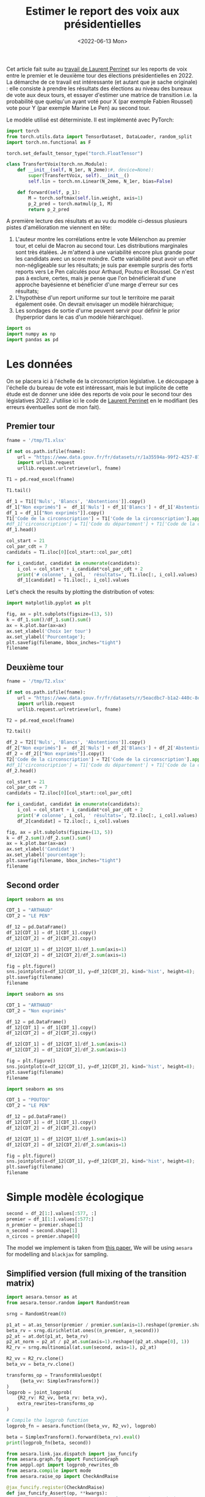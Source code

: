 #+TITLE: Estimer le report des voix aux présidentielles
#+DATE: <2022-06-13 Mon>

Cet article fait suite au [[https://github.com/laurentperrinet/2022-05-04_transfert-des-voix/blob/main/2022-06-08_transfert-des-voix.ipynb][travail de Laurent Perrinet]] sur les reports de voix entre le premier et le deuxième tour des élections présidentielles en 2022. La démarche de ce travail est intéressante (et autant que je sache originale) : elle consiste à prendre les résultats des élections au niveau des bureaux de vote aux deux tours, et essayer d'estimer une matrice de transition i.e. la probabilité que quelqu'un ayant voté pour X (par exemple Fabien Roussel) vote pour Y (par exemple Marine Le Pen) au second tour.

Le modèle utilisé est déterministe. Il est implémenté avec PyTorch:

#+begin_src python
import torch
from torch.utils.data import TensorDataset, DataLoader, random_split
import torch.nn.functional as F

torch.set_default_tensor_type("torch.FloatTensor")

class TransfertVoix(torch.nn.Module):
    def __init__(self, N_1er, N_2eme):#, device=None):
        super(TransfertVoix, self).__init__()
        self.lin = torch.nn.Linear(N_2eme, N_1er, bias=False)

    def forward(self, p_1):
        M = torch.softmax(self.lin.weight, axis=1)
        p_2_pred = torch.matmul(p_1, M)
        return p_2_pred
#+end_src

A première lecture des résultats et au vu du modèle ci-dessus plusieurs pistes d'amélioration me viennent en tête:
1. L'auteur montre les corrélations entre le vote Mélenchon au premier tour, et celui de Macron au second tour. Les distributions marginales sont très étalées. Je m'attend à une variabilité encore plus grande pour les candidats avec un score moindre. Cette variabilité peut avoir un effet non-négligeable sur les résultats; je suis par exemple surpris des forts reports vers Le Pen calculés pour Arthaud, Poutou et Roussel. Ce n'est pas à exclure, certes, mais je pense que l'on bénéficierait d'une approche bayésienne et bénéficier d'une marge d'erreur sur ces résultats;
2. L'hypothèse d'un report uniforme sur tout le territoire me parait également osée. On devrait envisager un modèle hiérarchique;
3. Les sondages de sortie d'urne peuvent servir pour définir le prior (hyperprior dans le cas d'un modèle hiérarchique).

#+begin_src python :session :result silent
import os
import numpy as np
import pandas as pd
#+end_src

#+RESULTS:

* Les données

On se placera ici à l'échelle de la circonscription législative. Le découpage à l'échelle du bureau de vote est intéressant, mais le but implicite de cette étude est de donner une idée des reports de voix pour le second tour des législatives 2022. J'utilise ici le code de [[https://github.com/laurentperrinet/2022-05-04_transfert-des-voix/blob/main/2022-06-08_transfert-des-voix.ipynb][Laurent Perrinet]] en le modifiant (les erreurs éventuelles sont de mon fait).

** Premier tour


#+begin_src python :session :results silent
fname = '/tmp/T1.xlsx'

if not os.path.isfile(fname):
    url = "https://www.data.gouv.fr/fr/datasets/r/1a35594a-99f2-4257-87e0-ec2f55039276"
    import urllib.request
    urllib.request.urlretrieve(url, fname)

T1 = pd.read_excel(fname)
#+end_src


#+begin_src python :session
T1.tail()
#+end_src

#+RESULTS:
:     Code du département           Libellé du département  Code de la circonscription Libellé de la circonscription Etat saisie  ...    Unnamed: 98  Unnamed: 99  Unnamed: 100  Unnamed: 101  Unnamed: 102
: 572                  ZZ  Français établis hors de France                           7          7ème circonscription     Complet  ...  DUPONT-AIGNAN      Nicolas           639          0.52          1.23
: 573                  ZZ  Français établis hors de France                           8          8ème circonscription     Complet  ...  DUPONT-AIGNAN      Nicolas           300          0.23          1.28
: 574                  ZZ  Français établis hors de France                           9          9ème circonscription     Complet  ...  DUPONT-AIGNAN      Nicolas           381          0.31          0.97
: 575                  ZZ  Français établis hors de France                          10         10ème circonscription     Complet  ...  DUPONT-AIGNAN      Nicolas           530          0.51          1.33
: 576                  ZZ  Français établis hors de France                          11         11ème circonscription     Complet  ...  DUPONT-AIGNAN      Nicolas           595          0.60          1.58
:
: [5 rows x 103 columns]

#+begin_src python :session
df_1 = T1[['Nuls', 'Blancs', 'Abstentions']].copy()
df_1["Non exprimés"] =  df_1['Nuls'] + df_1['Blancs'] + df_1['Abstentions']
df_1 = df_1[["Non exprimés"]].copy()
T1['Code de la circonscription'] = T1['Code de la circonscription'].apply(str)
#df_1['circonscription'] = T1['Code du département'] + T1['Code de la circonscription']
df_1.head()
#+end_src

#+RESULTS:
:    Non exprimés
: 0         20139
: 1         21636
: 2         21581
: 3         21599
: 4         20130


#+begin_src python :session :results silent
col_start = 21
col_par_cdt = 7
candidats = T1.iloc[0][col_start::col_par_cdt]

for i_candidat, candidat in enumerate(candidats):
    i_col = col_start + i_candidat*col_par_cdt + 2
    print('# colonne', i_col, ' résultats=', T1.iloc[:, i_col].values)
    df_1[candidat] = T1.iloc[:, i_col].values
#+end_src


Let's check the results by plotting the distribution of votes:

#+begin_src python :session :results file :exports both :var filename=(org-babel-temp-file "figure" ".png")
import matplotlib.pyplot as plt

fig, ax = plt.subplots(figsize=(13, 5))
k = df_1.sum()/df_1.sum().sum()
ax = k.plot.bar(ax=ax)
ax.set_xlabel('Choix 1er tour')
ax.set_ylabel('Pourcentage');
plt.savefig(filename, bbox_inches="tight")
filename
#+end_src


#+RESULTS:
[[file:/tmp/babel-XyHH31/figureFbqdwF.png]]

** Deuxième tour

#+begin_src python :session :results silent
fname = '/tmp/T2.xlsx'

if not os.path.isfile(fname):
    url = "https://www.data.gouv.fr/fr/datasets/r/5eacdbc7-b1a2-440c-8eef-09c8bfb87609"
    import urllib.request
    urllib.request.urlretrieve(url, fname)

T2 = pd.read_excel(fname)
#+end_src


#+begin_src python :session
T2.tail()
#+end_src

#+RESULTS:
:     Code du département           Libellé du département  Code de la circonscription Libellé de la circonscription Etat saisie  Inscrits  ...  Unnamed: 27  Unnamed: 28  Unnamed: 29  Unnamed: 30  Unnamed: 31  Unnamed: 32
: 572                  ZZ  Français établis hors de France                           7          7ème circonscription     Complet    122145  ...            F       LE PEN       Marine         4987         4.08         8.58
: 573                  ZZ  Français établis hors de France                           8          8ème circonscription     Complet    130068  ...            F       LE PEN       Marine         3345         2.57        14.02
: 574                  ZZ  Français établis hors de France                           9          9ème circonscription     Complet    121013  ...            F       LE PEN       Marine         4988         4.12        13.28
: 575                  ZZ  Français établis hors de France                          10         10ème circonscription     Complet    104829  ...            F       LE PEN       Marine         8085         7.71        20.39
: 576                  ZZ  Français établis hors de France                          11         11ème circonscription     Complet     98707  ...            F       LE PEN       Marine         7246         7.34        18.88
:
: [5 rows x 33 columns]

#+begin_src python :session
df_2 = T2[['Nuls', 'Blancs', 'Abstentions']].copy()
df_2["Non exprimés"] =  df_2['Nuls'] + df_2['Blancs'] + df_2['Abstentions']
df_2 = df_2[["Non exprimés"]].copy()
T2['Code de la circonscription'] = T2['Code de la circonscription'].apply(str)
#df_1['circonscription'] = T1['Code du département'] + T1['Code de la circonscription']
df_2.head()
#+end_src

#+RESULTS:
:    Non exprimés
: 0         25547
: 1         28855
: 2         27496
: 3         27276
: 4         26071

#+begin_src python :session :results silent
col_start = 21
col_par_cdt = 7
candidats = T2.iloc[0][col_start::col_par_cdt]

for i_candidat, candidat in enumerate(candidats):
    i_col = col_start + i_candidat*col_par_cdt + 2
    print('# colonne', i_col, ' résultats=', T2.iloc[:, i_col].values)
    df_2[candidat] = T2.iloc[:, i_col].values
#+end_src

#+begin_src python :session :results file :exports both :var filename=(org-babel-temp-file "figure" ".png")
fig, ax = plt.subplots(figsize=(13, 5))
k = df_2.sum()/df_2.sum().sum()
ax = k.plot.bar(ax=ax)
ax.set_xlabel('Candidat')
ax.set_ylabel('pourcentage');
plt.savefig(filename, bbox_inches="tight")
filename
#+end_src

#+RESULTS:
[[file:/tmp/babel-XyHH31/figuremqqV6A.png]]

** Second order

#+begin_src python :session :results file :exports both :var filename=(org-babel-temp-file "figure" ".png")
import seaborn as sns

CDT_1 = "ARTHAUD"
CDT_2 = "LE PEN"

df_12 = pd.DataFrame()
df_12[CDT_1] = df_1[CDT_1].copy()
df_12[CDT_2] = df_2[CDT_2].copy()

df_12[CDT_1] = df_12[CDT_1]/df_1.sum(axis=1)
df_12[CDT_2] = df_12[CDT_2]/df_2.sum(axis=1)

fig = plt.figure()
sns.jointplot(x=df_12[CDT_1], y=df_12[CDT_2], kind='hist', height=8);
plt.savefig(filename)
filename
#+end_src

#+RESULTS:
[[file:/tmp/babel-XyHH31/figurepOF83v.png]]


#+begin_src python :session :results file :exports both :var filename=(org-babel-temp-file "figure" ".png")
import seaborn as sns

CDT_1 = "ARTHAUD"
CDT_2 = "Non exprimés"

df_12 = pd.DataFrame()
df_12[CDT_1] = df_1[CDT_1].copy()
df_12[CDT_2] = df_2[CDT_2].copy()

df_12[CDT_1] = df_12[CDT_1]/df_1.sum(axis=1)
df_12[CDT_2] = df_12[CDT_2]/df_2.sum(axis=1)

fig = plt.figure()
sns.jointplot(x=df_12[CDT_1], y=df_12[CDT_2], kind='hist', height=8);
plt.savefig(filename)
filename
#+end_src

#+RESULTS:
[[file:/tmp/babel-XyHH31/figuree61a2v.png]]

#+begin_src python :session :results file :exports both :var filename=(org-babel-temp-file "figure" ".png")
import seaborn as sns

CDT_1 = "POUTOU"
CDT_2 = "LE PEN"

df_12 = pd.DataFrame()
df_12[CDT_1] = df_1[CDT_1].copy()
df_12[CDT_2] = df_2[CDT_2].copy()

df_12[CDT_1] = df_12[CDT_1]/df_1.sum(axis=1)
df_12[CDT_2] = df_12[CDT_2]/df_2.sum(axis=1)

fig = plt.figure()
sns.jointplot(x=df_12[CDT_1], y=df_12[CDT_2], kind='hist', height=8);
plt.savefig(filename)
filename
#+end_src

#+RESULTS:
[[file:/tmp/babel-XyHH31/figurer9WIUm.png]]

* Simple modèle écologique



#+begin_src python :session :results silent
second = df_2[1:].values[:577, :]
premier = df_1[1:].values[:577:]
n_premier = premier.shape[1]
n_second = second.shape[1]
n_circos = premier.shape[0]
#+end_src

The model we implement is taken from [[https://gking.harvard.edu/files/em.pdf][this paper.]] We will be using =aesara= for modelling and =blackjax= for sampling.

** Simplified version (full mixing of the transition matrix)

#+begin_src python :session :results silent
import aesara.tensor as at
from aesara.tensor.random import RandomStream

srng = RandomStream(0)

p1_at = at.as_tensor(premier / premier.sum(axis=1).reshape((premier.shape[0], 1)))
beta_rv = srng.dirichlet(at.ones((n_premier, n_second)))
p2_at = at.dot(p1_at, beta_rv)
p2_at_norm = p2_at / p2_at.sum(axis=1).reshape((p2_at.shape[0], 1))
R2_rv = srng.multinomial(at.sum(second, axis=1), p2_at)
#+end_src

#+begin_src python :session :results silent
R2_vv = R2_rv.clone()
beta_vv = beta_rv.clone()

transforms_op = TransformValuesOpt(
     {beta_vv: SimplexTransform()}
)
logprob = joint_logprob(
    {R2_rv: R2_vv, beta_rv: beta_vv},
    extra_rewrites=transforms_op
)

# Compile the logprob function
logprob_fn = aesara.function((beta_vv, R2_vv), logprob)
#+end_src

#+begin_src python :session :results output
beta = SimplexTransform().forward(beta_rv).eval()
print(logprob_fn(beta, second))
#+end_src

#+RESULTS:

#+begin_src python :session
from aesara.link.jax.dispatch import jax_funcify
from aesara.graph.fg import FunctionGraph
from aeppl.opt import logprob_rewrites_db
from aesara.compile import mode
from aesara.raise_op import CheckAndRaise

@jax_funcify.register(CheckAndRaise)
def jax_funcify_Assert(op, **kwargs):
    # Jax does not allow assert whose values aren't known during JIT compilation
    # within it's JIT-ed code. Hence we need to make a simple pass through
    # version of the Assert Op.
    # https://github.com/google/jax/issues/2273#issuecomment-589098722
    def assert_fn(value, *inps):
        return value

    return assert_fn

fgraph = FunctionGraph(inputs=(beta_vv, R2_vv), outputs=(logprob,))
mode.JAX.optimizer.optimize(fgraph)
jax_fn = jax_funcify(fgraph)
#+end_src

#+RESULTS:

#+begin_src python :session :results output
M = SimplexTransform().forward(beta_rv).eval()
print(jax_fn(M, second)[0])
#+end_src

#+RESULTS:
: -2310109.6672252584

#+begin_src python :session
def logpdf(beta):
    return jax_fn(beta, second)[0]
#+end_src

#+RESULTS:

#+begin_src python :session :results silent
import jax
import blackjax


def inference_loop(rng_key, kernel, initial_state, num_samples):
    """Sequantially draws samples given the kernel of choice."""

    def one_step(state, rng_key):
        state, _ = kernel(rng_key, state)
        return state, state

    keys = jax.random.split(rng_key, num_samples)
    _, states = jax.lax.scan(one_step, initial_state, keys)

    return states


rng = jax.random.PRNGKey(0)
adapt = blackjax.window_adaptation(blackjax.nuts, logpdf, 3000, initial_step_size=1., target_acceptance_rate=0.8)
state, kernel, _ = adapt.run(rng, M)
samples = inference_loop(rng, kernel, state, 1000)
#+end_src

#+begin_src python :session
trans_at = at.matrix()
untrans_at = SimplexTransform().backward(trans_at)

fgraph = FunctionGraph(inputs=(trans_at,), outputs=(untrans_at,))
mode.JAX.optimizer.optimize(fgraph)
untransform_fn = jax_funcify(fgraph)
#+end_src

#+RESULTS:

#+begin_src python :session
a = jax.vmap(untransform_fn, in_axes=(0))(samples.position)[0]
jnp.mean(a, axis=0)
#+end_src

#+RESULTS:
|    0.878604297 |   0.0258612203 |   0.0955344828 |
| 0.000223786225 |  0.00017233535 |    0.999603878 |
|    0.353812974 | 0.000762828276 |    0.645424198 |
| 1.23942505e-05 |    0.999982994 |  4.6121251e-06 |
|    0.456609718 | 9.08177981e-05 |    0.543299464 |
|   4.226596e-06 | 3.34375375e-06 |     0.99999243 |
|    0.334170929 |    0.165825645 |    0.500003427 |
|    0.413016729 |    0.567315435 |   0.0196678352 |
| 0.000552152712 |     0.99932251 | 0.000125337773 |
| 4.11361658e-05 |    0.999943891 | 1.49731413e-05 |
|   0.0369822017 |    0.962924784 | 9.30145364e-05 |
|  0.00201357423 |   0.0014996482 |    0.996486778 |
| 9.11804856e-05 | 6.04221729e-05 |    0.999848397 |

#+begin_src python :session
jnp.std(a, axis=0)
#+end_src

#+RESULTS:
| 0.000512569718 | 0.000422569878 | 0.000411759099 |
| 0.000227764635 | 0.000163277737 | 0.000285016154 |
|  0.00835850634 |  0.00073835611 |  0.00834943886 |
| 1.17570106e-05 | 1.25917198e-05 | 4.70890492e-06 |
|  0.00365140492 | 8.73912586e-05 |  0.00365640129 |
| 4.43859768e-06 | 3.56362398e-06 | 5.91070475e-06 |
|  0.00381819399 |  0.00359687914 |  0.00259848234 |
|   0.0010802287 |  0.00095616888 | 0.000884318653 |
|  0.00056388714 | 0.000574331051 | 0.000130463264 |
| 3.99026341e-05 | 4.14860574e-05 | 1.49185181e-05 |
|  0.00503139143 |  0.00502770986 | 9.19645282e-05 |
|   0.0019754635 |  0.00158481525 |  0.00251857998 |
| 8.87382366e-05 |  6.1380908e-05 | 0.000105200007 |

On vérifie que le modèle, aussi surprenant que cela soit, est k

#+begin_src python :session
a[:, 1, 2][:100]
#+end_src

#+RESULTS:
| 0.99962791 | 0.99991623 | 0.99966305 | 0.99946064 | 0.99938046 | 0.99937188 | 0.99980659 | 0.999792 | 0.99923505 | 0.99953717 | 0.99951034 | 0.99959796 | 0.99957745 | 0.99986323 | 0.99975899 | 0.9996055 | 0.99928098 | 0.99986385 | 0.99988614 | 0.99984921 | 0.99942679 | 0.99886797 | 0.99980025 | 0.9995409 | 0.99961997 | 0.99944473 | 0.99943799 | 0.99949746 | 0.99953126 | 0.99979873 | 0.99968739 | 0.99986479 | 0.99959014 | 0.99985252 | 0.99920973 | 0.99971285 | 0.99979184 | 0.99950867 | 0.99925911 | 0.99948833 | 0.99949589 | 0.9996224 | 0.99961641 | 0.99974562 | 0.99960092 | 0.99979708 | 0.99991249 | 0.99940249 | 0.99975145 | 0.99934725 | 0.99997605 | 0.99810388 | 0.99983037 | 0.99966022 | 0.99944754 | 0.99954732 | 0.99942889 | 0.99945266 | 0.99898081 | 0.99995676 | 0.9999735 | 0.99997122 | 0.99996205 | 0.99800344 | 0.99998724 | 0.99987909 | 0.99979481 | 0.99981912 | 0.9998331 | 0.99980382 | 0.99970231 | 0.99978394 | 0.99973909 | 0.99961615 | 0.99966534 | 0.99957562 | 0.99971179 | 0.99955648 | 0.99947529 | 0.99900012 | 0.99977318 | 0.99986157 | 0.99981946 | 0.99949235 | 0.99975582 | 0.99978152 | 0.99940828 | 0.99943139 | 0.99903068 | 0.99912911 | 0.99981919 | 0.99974803 | 0.99903316 | 0.99971128 | 0.99949675 | 0.9996083 | 0.99977729 | 0.99960927 | 0.99948289 | 0.99941847 |

** Hyperprior on dirichlet

#+begin_src python :session :results silent
second = df_2[1:].values[:100,:]
premier = df_1[1:].values[:100,:]
n_premier = premier.shape[1]
n_second = second.shape[1]
n_circos = premier.shape[0]
#+end_src

#+begin_src python :session :results silent
import aesara.tensor as at
from aesara.tensor.random import RandomStream

srng = RandomStream(0)

p1_at = at.as_tensor(premier / premier.sum(axis=1).reshape((premier.shape[0], 1)))
delta_rv = srng.exponential(at.ones((n_premier, n_second)) * 10.)
beta_rv = srng.dirichlet(delta_rv)
p2_at = at.dot(p1_at, beta_rv)
p2_at_norm = p2_at / p2_at.sum(axis=1).reshape((p2_at.shape[0], 1))
R2_rv = srng.multinomial(at.sum(second, axis=1), p2_at)
#+end_src

#+begin_src python :session :results silent
from aeppl.transforms import TransformValuesOpt, LogTransform, SimplexTransform


R2_vv = R2_rv.clone()
beta_vv = beta_rv.clone()
delta_vv = delta_rv.clone()

transforms_op = TransformValuesOpt(
     {beta_vv: SimplexTransform(), delta_vv: LogTransform()}
)
logprob = joint_logprob(
    {R2_rv: R2_vv, beta_rv: beta_vv, delta_rv: delta_vv},
    extra_rewrites=transforms_op
)

# Compile the logprob function
logprob_fn = aesara.function((beta_vv, delta_vv, R2_vv), logprob)
#+end_src

#+begin_src python :session :results output
beta = SimplexTransform().forward(beta_rv).eval()
delta = LogTransform().forward(delta_rv).eval()
print(logprob_fn(beta, delta, second))
#+end_src

#+RESULTS:

#+begin_src python :session
from aesara.link.jax.dispatch import jax_funcify
from aesara.graph.fg import FunctionGraph
from aeppl.opt import logprob_rewrites_db
from aesara.compile import mode
from aesara.raise_op import CheckAndRaise

@jax_funcify.register(CheckAndRaise)
def jax_funcify_Assert(op, **kwargs):
    # Jax does not allow assert whose values aren't known during JIT compilation
    # within it's JIT-ed code. Hence we need to make a simple pass through
    # version of the Assert Op.
    # https://github.com/google/jax/issues/2273#issuecomment-589098722
    def assert_fn(value, *inps):
        return value

    return assert_fn

fgraph = FunctionGraph(inputs=(beta_vv, delta_vv, R2_vv), outputs=(logprob,))
mode.JAX.optimizer.optimize(fgraph)
jax_fn = jax_funcify(fgraph)
#+end_src

#+RESULTS:

#+begin_src python :session :results output
M = SimplexTransform().forward(beta_rv).eval()
d = LogTransform().forward(delta_rv).eval()
print(jax_fn(M, d, second)[0])
#+end_src

#+RESULTS:
: -325017.85796774126

#+begin_src python :session
def logpdf(x):
    beta, delta = x
    return jax_fn(beta, delta, second)[0]
#+end_src

#+RESULTS:

#+begin_src python :session :results silent
import jax
import blackjax


def inference_loop(rng_key, kernel, initial_state, num_samples):
    """Sequantially draws samples given the kernel of choice."""

    def one_step(state, rng_key):
        state, _ = kernel(rng_key, state)
        return state, state

    keys = jax.random.split(rng_key, num_samples)
    _, states = jax.lax.scan(one_step, initial_state, keys)

    return states


rng = jax.random.PRNGKey(0)
adapt = blackjax.window_adaptation(blackjax.nuts, logpdf, 3000, initial_step_size=1., target_acceptance_rate=0.8)
state, kernel, _ = adapt.run(rng, (M, d))
samples = inference_loop(rng, kernel, state, 1000)
#+end_src

#+begin_src python :session
trans_at = at.matrix()
untrans_at = LogTransform().backward(trans_at)

fgraph = FunctionGraph(inputs=(trans_at,), outputs=(untrans_at,))
mode.JAX.optimizer.optimize(fgraph)
untransform_fn = jax_funcify(fgraph)
#+end_src

#+RESULTS:

#+begin_src python :session
a = jax.vmap(untransform_fn, in_axes=(0))(samples.position[1])[0]
jnp.mean(a, axis=0)
#+end_src

#+RESULTS:
| 29.60603574 |  2.34199847 |  2.98394168 |
|  0.44175271 |  0.31861708 | 18.08521358 |
|  14.2330665 |   0.4175809 | 16.53486333 |
|  0.14939946 | 13.42957026 |  0.16539151 |
| 10.85680003 |  0.13078875 | 11.67389942 |
|   0.0426811 |  0.14017083 | 11.50171714 |
|  3.61469926 |  0.94584796 | 23.13918023 |
|   8.4651884 | 14.49454873 |  0.18589097 |
| 18.55727688 |  4.93651698 |  0.21684371 |
|  0.19961832 | 11.31421649 |  0.11511398 |
|  2.14471167 |  17.3388221 |   0.3826252 |
|  1.08048987 |   0.3547419 | 18.32616482 |
|  0.34198671 |  0.24493664 | 15.64597391 |

#+begin_src python :session
jnp.std(a, axis=0)
#+end_src

#+RESULTS:
| 2.22044605e-16 | 1.38777878e-17 | 3.33066907e-16 |
| 7.77156117e-16 | 2.77555756e-17 | 2.77555756e-17 |
| 6.31088724e-30 | 5.55111512e-17 | 1.11022302e-16 |
| 1.05879118e-22 | 6.66133815e-16 | 1.11022302e-16 |
| 5.95570041e-23 | 2.11758237e-22 | 5.55111512e-16 |
| 1.48230766e-21 | 9.99200722e-16 | 9.71445147e-17 |
| 5.55111512e-16 | 5.22024357e-53 | 1.04083409e-17 |
|  4.7433845e-20 |            0.0 | 1.11022302e-16 |
|            0.0 | 2.22044605e-16 | 4.06575815e-20 |
| 3.33066907e-16 |            0.0 | 3.33066907e-16 |
|            0.0 | 7.57306469e-29 |            0.0 |
|  6.6174449e-24 | 3.33066907e-16 | 8.47032947e-22 |
| 6.24500451e-17 | 5.55111512e-16 |            0.0 |

Les résultats sont de toute évidence faux: il suffit de comparer les graphes avec les statistiques de second ordre plus haut et les valeurs que l'on obtient pour les priors des distributions des lignes de la matrice de transition. Pour comprendre ce qui se passe il va falloir retourner au tableau, et notamment regarder les /prior predictive distributions/ pour les matrices de transition et voir si elles permettent de retrouver les courbes X au premier tour vs Y au second tour. Trois hypothèses:

- La paramétrisation du modèle est mauvaise;
- L'impact des variations de la logprob correspondants aux petit candidats est tellement faible que le modèle est surtout déterminé par la valeur a priori. On peut alors soit prendre un sondage pour les valeurs a priori, soit les "fabriquer".
- Le modèle hiérarchique est nécessaire. Un moyen de voir si cela va changer quelque chose est de fitter ce modèle sur une seule circonscription.
